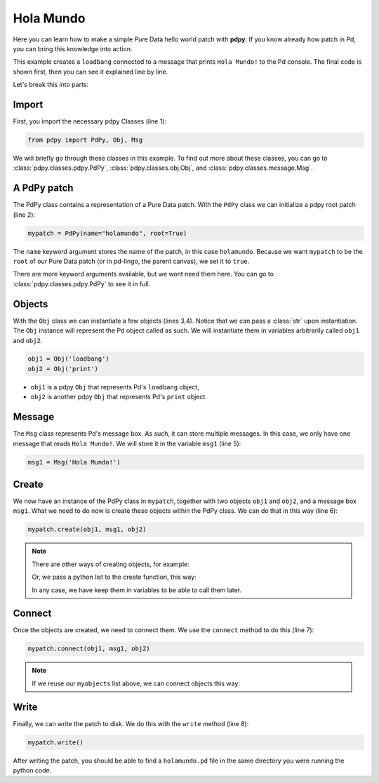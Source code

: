 Hola Mundo
==========

Here you can learn how to make a simple Pure Data hello world patch with **pdpy**. 
If you know already how patch in Pd, you can bring this knowledge into action.


This example creates a ``loadbang`` connected to a message 
that prints ``Hola Mundo!`` to the Pd console.
The final code is shown first, then you can see it explained line by line.

.. code-block:: python
  :linenos:

  from pdpy import PdPy, Obj, Msg                # necessary imports
  mypatch = PdPy(name="holamundo", root=True)    # a pdpy root patch
  obj1 = Obj('loadbang')                         # a loadbang object
  obj2 = Obj('print')                            # a print object
  msg1 = Msg('Hola Mundo!')                      # a message box with content 
  mypatch.create(obj1, msg1, obj2)               # create them in the patch
  mypatch.connect(obj1, msg1, obj2)              # connect them in the patch
  mypatch.write()                                # write out the patch

Let's break this into parts:

Import
------

First, you import the necessary pdpy Classes (line 1):

.. code-block:: python
  
  from pdpy import PdPy, Obj, Msg

We will briefly go through these classes in this example.
To find out more about these classes, you can go to :class:`pdpy.classes.pdpy.PdPy`, :class:`pdpy.classes.obj.Obj`, and :class:`pdpy.classes.message.Msg`.

A PdPy patch
------------

The PdPy class contains a representation of a Pure Data patch.
With the ``PdPy`` class we can initialize a pdpy root patch (line 2):

.. code-block:: python

  mypatch = PdPy(name="holamundo", root=True)

The ``name`` keyword argument stores the name of the patch, in this case ``holamundo``. 
Because we want ``mypatch`` to be the ``root`` of our Pure Data patch (or in pd-lingo, the parent canvas), we set it to ``true``. 

There are more keyword arguments available, but we wont need them here.
You can go to :class:`pdpy.classes.pdpy.PdPy` to see it in full.

Objects
-------

With the ``Obj`` class we can instantiate a few objects (lines 3,4).
Notice that we can pass a :class:`str` upon instantiation.
The ``Obj`` instance will represent the Pd object called as such.
We will instantiate them in variables arbitrarily called ``obj1`` and ``obj2``.

.. code-block:: python

  obj1 = Obj('loadbang')
  obj2 = Obj('print')

- ``obj1`` is a pdpy ``Obj`` that represents Pd's ``loadbang`` object,
- ``obj2`` is another pdpy ``Obj`` that represents Pd's ``print`` object.

Message
-------

The ``Msg`` class represents Pd's message box.
As such, it can store multiple messages.
In this case, we only have one message that reads ``Hola Mundo!``. 
We will store it in the variable ``msg1`` (line 5):

.. code-block:: python
  
  msg1 = Msg('Hola Mundo!')


Create
------

We now have an instance of the PdPy class in ``mypatch``, together with
two objects ``obj1`` and ``obj2``, and a message box ``msg1``.
What we need to do now is create these objects within the PdPy class. 
We can do that in this way (line 6):

.. code-block:: python

  mypatch.create(obj1, msg1, obj2)

.. note::
  There are other ways of creating objects, for example:
  
  .. code-block:: python
    :linenos:

    mypatch.create(obj1)
    mypatch.create(msg1)
    mypatch.create(obj2)

  Or, we pass a python list to the create function, this way:
  
  .. code-block:: python
    :linenos:

    myobjects = [obj1, msg1, obj2]
    mypatch.create(*myobjects) # notice the expansion * char before the list

  In any case, we have keep them in variables to be able to call them later.

Connect
-------

Once the objects are created, we need to connect them. 
We use the ``connect`` method to do this (line 7):

.. code-block:: python

  mypatch.connect(obj1, msg1, obj2)

.. note::
  If we reuse our ``myobjects`` list above, we can connect objects this way:
  
  .. code-block:: python
    :linenos:

    mypatch.connect(*myobjects)

Write
-----

Finally, we can write the patch to disk. 
We do this with the ``write`` method (line 8):

.. code-block:: python

  mypatch.write()

After writing the patch, you should be able to find a ``holamundo.pd`` file 
in the same directory you were running the python code.


